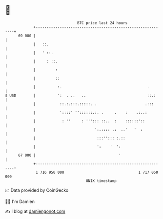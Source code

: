 * 👋

#+begin_example
                                    BTC price last 24 hours                    
                +------------------------------------------------------------+ 
         69 000 |                                                            | 
                |   ::.                                                      | 
                |   ' ::.                                                    | 
                |     : ::.                                                  | 
                |         :                                                  | 
                |         ::                                                 | 
                |          :.                                       .        | 
   $ USD        |          ':  . ..   ..                            ::.:     | 
                |           ::.:.:::.:::::. .                      .:::      | 
                |           '::::' ''::::::.:. .     .    :    .:..:         | 
                |            : ''     : '''::: ::..  :    ::::::'::          | 
                |                           ':.:::: .:  ..'   '  :           | 
                |                            :::''::: :.::                   | 
                |                            ':    '  ':                     | 
         67 000 |                                      '                     | 
                +------------------------------------------------------------+ 
                 1 716 950 000                                  1 717 050 000  
                                        UNIX timestamp                         
#+end_example
📈 Data provided by CoinGecko

🧑‍💻 I'm Damien

✍️ I blog at [[https://www.damiengonot.com][damiengonot.com]]
